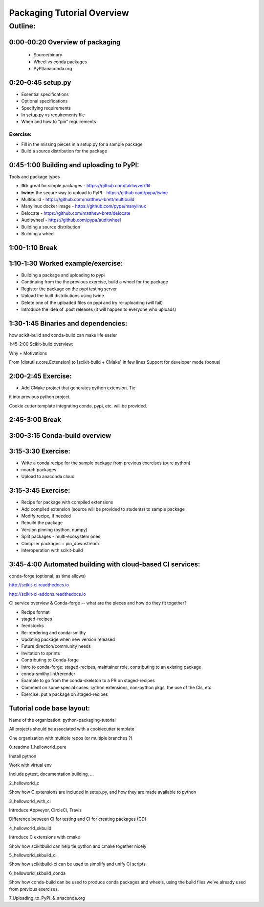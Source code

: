 ***************************
Packaging Tutorial Overview
***************************

Outline:
========

0:00-00:20 Overview of packaging
--------------------------------

 * Source/binary
 * Wheel vs conda packages
 * PyPI/anaconda.org

0:20-0:45 setup.py
------------------

* Essential specifications
* Optional specifications
* Specifying requirements
* In setup.py vs requirements file
* When and how to "pin" requirements

Exercise:
.........

* Fill in the missing pieces in a setup.py for a sample package
* Build a source distribution for the package

0:45-1:00 Building and uploading to PyPI:
-----------------------------------------

Tools and package types

* **flit:** great for simple packages - https://github.com/takluyver/flit
* **twine:** the secure way to upload to PyPI - https://github.com/pypa/twine
* Multibuild - https://github.com/matthew-brett/multibuild
* Manylinux docker image - https://github.com/pypa/manylinux
* Delocate - https://github.com/matthew-brett/delocate
* Auditwheel - https://github.com/pypa/auditwheel

* Building a source distribution
* Building a wheel


1:00-1:10 Break
---------------

1:10-1:30 Worked example/exercise:
----------------------------------

* Building a package and uploading to pypi
* Continuing from the the previous exercise, build a wheel for the package
* Register the package on the pypi testing server
* Upload the built distributions using twine
* Delete one of the uploaded files on pypi and try re-uploading (will fail)
* Introduce the idea of .post releases (it will happen to everyone who uploads)

1:30-1:45 Binaries and dependencies:
------------------------------------

how scikit-build and conda-build can make life easier

1:45-2:00 Scikit-build overview:

Why + Motivations

From [distutils.core.Extension] to [scikit-build + CMake] in few lines
Support for developer mode (bonus)

2:00-2:45 Exercise:
-------------------

* Add CMake project that generates python extension.  Tie
it into previous python project.

Cookie cutter template integrating conda, pypi, etc. will be provided.

2:45-3:00 Break
---------------

3:00-3:15 Conda-build overview
------------------------------

3:15-3:30 Exercise:
-------------------

* Write a conda recipe for the sample package from previous exercises (pure python)
* noarch packages
* Upload to anaconda cloud

3:15-3:45 Exercise:
-------------------

* Recipe for package with compiled extensions
* Add compiled extension (source will be provided to students) to sample package
* Modify recipe, if needed
* Rebuild the package
* Version pinning (python, numpy)
* Split packages - multi-ecosystem ones
* Compiler packages + pin_downstream
* Interoperation with scikit-build

3:45-4:00 Automated building with cloud-based CI services:
----------------------------------------------------------

conda-forge (optional; as time allows)

http://scikit-ci.readthedocs.io

http://scikit-ci-addons.readthedocs.io

CI service overview & Conda-forge -- what are the pieces and how do they fit together?

* Recipe format
* staged-recipes
* feedstocks
* Re-rendering and conda-smithy
* Updating package when new version released
* Future direction/community needs
* Invitation to sprints
* Contributing to Conda-forge
* Intro to conda-forge: staged-recipes, maintainer role, contributing to an existing package
* conda-smithy lint/rerender
* Example to go from the conda-skeleton to a PR on staged-recipes
* Comment on some special cases: cython extensions,  non-python pkgs, the use of the CIs, etc.
* Exercise: put a package on staged-recipes


Tutorial code base layout:
--------------------------

Name of the organization: python-packaging-tutorial

All projects should be associated with a cookiecutter template

One organization with multiple repos (or multiple branches ?)

0_readme
1_helloworld_pure

Install python

Work with virtual env

Include pytest, documentation building, …

2_helloworld_c

Show how C extensions are included in setup.py, and how they are made available to python

3_helloworld_with_ci

Introduce Appveyor, CircleCi, Travis

Difference between CI for testing and CI for creating packages (CD)

4_helloworld_skbuild

Introduce C extensions with cmake

Show how scikitbuild can help tie python and cmake together nicely

5_helloworld_skbuild_ci

Show how scikitbuild-ci can be used to simplify and unify CI scripts

6_helloworld_skbuild_conda

Show how conda-build can be used to produce conda packages and wheels, using the build files we’ve already used from previous exercises.

7_Uploading_to_PyPI_&_anaconda.org
